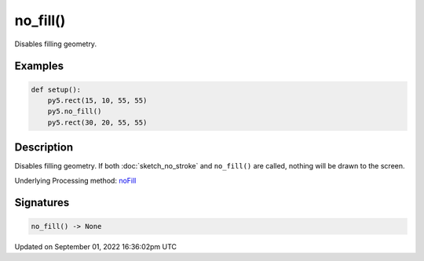 no_fill()
=========

Disables filling geometry.

Examples
--------

.. raw:: html

    <div class="example-table">

.. raw:: html

    <div class="example-row"><div class="example-cell-image">

.. image:: /images/reference/Sketch_no_fill_0.png
    :alt: example picture for no_fill()

.. raw:: html

    </div><div class="example-cell-code">

.. code:: python

    def setup():
        py5.rect(15, 10, 55, 55)
        py5.no_fill()
        py5.rect(30, 20, 55, 55)

.. raw:: html

    </div></div>

.. raw:: html

    </div>

Description
-----------

Disables filling geometry. If both :doc:`sketch_no_stroke` and ``no_fill()`` are called, nothing will be drawn to the screen.

Underlying Processing method: `noFill <https://processing.org/reference/noFill_.html>`_

Signatures
----------

.. code:: python

    no_fill() -> None

Updated on September 01, 2022 16:36:02pm UTC

